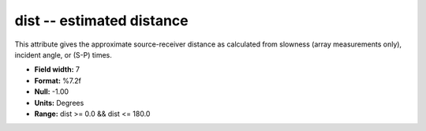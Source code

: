 .. _css3.0-dist_attributes:

**dist** -- estimated distance
------------------------------

This attribute gives the approximate source-receiver
distance as calculated from slowness (array measurements
only), incident angle, or (S-P) times.

* **Field width:** 7
* **Format:** %7.2f
* **Null:** -1.00
* **Units:** Degrees
* **Range:** dist >= 0.0 && dist <= 180.0
